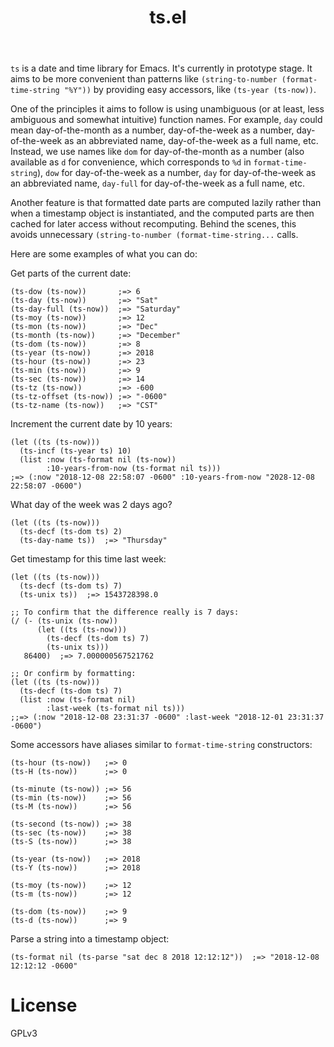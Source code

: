 #+TITLE: ts.el
#+PROPERTY: LOGGING nil

~ts~ is a date and time library for Emacs.  It's currently in prototype stage.  It aims to be more convenient than patterns like ~(string-to-number (format-time-string "%Y"))~ by providing easy accessors, like ~(ts-year (ts-now))~.

One of the principles it aims to follow is using unambiguous (or at least, less ambiguous and somewhat intuitive) function names.  For example, ~day~ could mean day-of-the-month as a number, day-of-the-week as a number, day-of-the-week as an abbreviated name, day-of-the-week as a full name, etc.  Instead, we use names like ~dom~ for day-of-the-month as a number (also available as ~d~ for convenience, which corresponds to ~%d~ in ~format-time-string~), ~dow~ for day-of-the-week as a number, ~day~ for day-of-the-week as an abbreviated name, ~day-full~ for day-of-the-week as a full name, etc.

Another feature is that formatted date parts are computed lazily rather than when a timestamp object is instantiated, and the computed parts are then cached for later access without recomputing.  Behind the scenes, this avoids unnecessary ~(string-to-number (format-time-string...~ calls.

Here are some examples of what you can do:

Get parts of the current date:

#+BEGIN_SRC elisp
  (ts-dow (ts-now))       ;=> 6
  (ts-day (ts-now))       ;=> "Sat"
  (ts-day-full (ts-now))  ;=> "Saturday"
  (ts-moy (ts-now))       ;=> 12
  (ts-mon (ts-now))       ;=> "Dec"
  (ts-month (ts-now))     ;=> "December"
  (ts-dom (ts-now))       ;=> 8
  (ts-year (ts-now))      ;=> 2018
  (ts-hour (ts-now))      ;=> 23
  (ts-min (ts-now))       ;=> 9
  (ts-sec (ts-now))       ;=> 14
  (ts-tz (ts-now))        ;=> -600
  (ts-tz-offset (ts-now)) ;=> "-0600"
  (ts-tz-name (ts-now))   ;=> "CST"
#+END_SRC

Increment the current date by 10 years:

#+BEGIN_SRC elisp
  (let ((ts (ts-now)))
    (ts-incf (ts-year ts) 10)
    (list :now (ts-format nil (ts-now))
          :10-years-from-now (ts-format nil ts))) 
  ;=> (:now "2018-12-08 22:58:07 -0600" :10-years-from-now "2028-12-08 22:58:07 -0600")
#+END_SRC

What day of the week was 2 days ago?

#+BEGIN_SRC elisp
  (let ((ts (ts-now)))
    (ts-decf (ts-dom ts) 2)
    (ts-day-name ts))  ;=> "Thursday"
#+END_SRC

Get timestamp for this time last week:

#+BEGIN_SRC elisp
  (let ((ts (ts-now)))
    (ts-decf (ts-dom ts) 7)
    (ts-unix ts))  ;=> 1543728398.0

  ;; To confirm that the difference really is 7 days:
  (/ (- (ts-unix (ts-now))
        (let ((ts (ts-now)))
          (ts-decf (ts-dom ts) 7)
          (ts-unix ts)))
     86400)  ;=> 7.000000567521762

  ;; Or confirm by formatting:
  (let ((ts (ts-now)))
    (ts-decf (ts-dom ts) 7)
    (list :now (ts-format nil)
          :last-week (ts-format nil ts)))
  ;;=> (:now "2018-12-08 23:31:37 -0600" :last-week "2018-12-01 23:31:37 -0600") 
#+END_SRC

Some accessors have aliases similar to ~format-time-string~ constructors:

#+BEGIN_SRC elisp
  (ts-hour (ts-now))   ;=> 0
  (ts-H (ts-now))      ;=> 0

  (ts-minute (ts-now)) ;=> 56
  (ts-min (ts-now))    ;=> 56
  (ts-M (ts-now))      ;=> 56

  (ts-second (ts-now)) ;=> 38
  (ts-sec (ts-now))    ;=> 38
  (ts-S (ts-now))      ;=> 38

  (ts-year (ts-now))   ;=> 2018
  (ts-Y (ts-now))      ;=> 2018

  (ts-moy (ts-now))    ;=> 12
  (ts-m (ts-now))      ;=> 12

  (ts-dom (ts-now))    ;=> 9
  (ts-d (ts-now))      ;=> 9
#+END_SRC

Parse a string into a timestamp object:

#+BEGIN_SRC elisp
  (ts-format nil (ts-parse "sat dec 8 2018 12:12:12"))  ;=> "2018-12-08 12:12:12 -0600"
#+END_SRC

* License

GPLv3

# Local Variables:
# eval: (require 'org-make-toc)
# before-save-hook: org-make-toc
# org-export-with-properties: ()
# org-export-with-title: t
# End:

